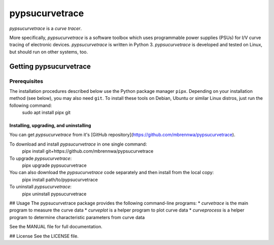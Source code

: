 ###############
pypsucurvetrace
###############
`pypsucurvetrace` is a *curve tracer*.

More specifically, `pypsucurvetrace` is a software toolbox which uses programmable power supplies (PSUs) for I/V curve tracing of electronic devices. `pypsucurvetrace` is written in Python 3. `pypsucurvetrace` is developed and tested on Linux, but should run on other systems, too.

***********************
Getting pypsucurvetrace
***********************

Prerequisites
=============
The installation procedures described below use the Python package manager ``pipx``. Depending on your installation method (see below), you may also need ``git``. To install these tools on Debian, Ubuntu or similar Linux distros, just run the following command:
	sudo apt install pipx git


Installing, upgrading, and uninstalling
---------------------------------------
You can get `pypsucurvetrace` from it's [GitHub repository](https://github.com/mbrennwa/pypsucurvetrace).

To download and install `pypsucurvetrace` in one single command:
	pipx install git+https://github.com/mbrennwa/pypsucurvetrace

To upgrade `pypsucurvetrace`:
	pipx upgrade pypsucurvetrace

You can also download the `pypsucurvetrace` code separately and then install from the local copy:
	pipx install path/to/pypsucurvetrace

To uninstall `pypsucurvetrace`:
	pipx uninstall pypsucurvetrace

## Usage
The pypsucurvetrace package provides the following command-line programs:
* `curvetrace` is the main program to measure the curve data
* `curveplot` is a helper program to plot curve data
* `curveprocess` is a helper program to determine characteristic parameters from curve data

See the MANUAL file for full documentation.

## License
See the LICENSE file.
